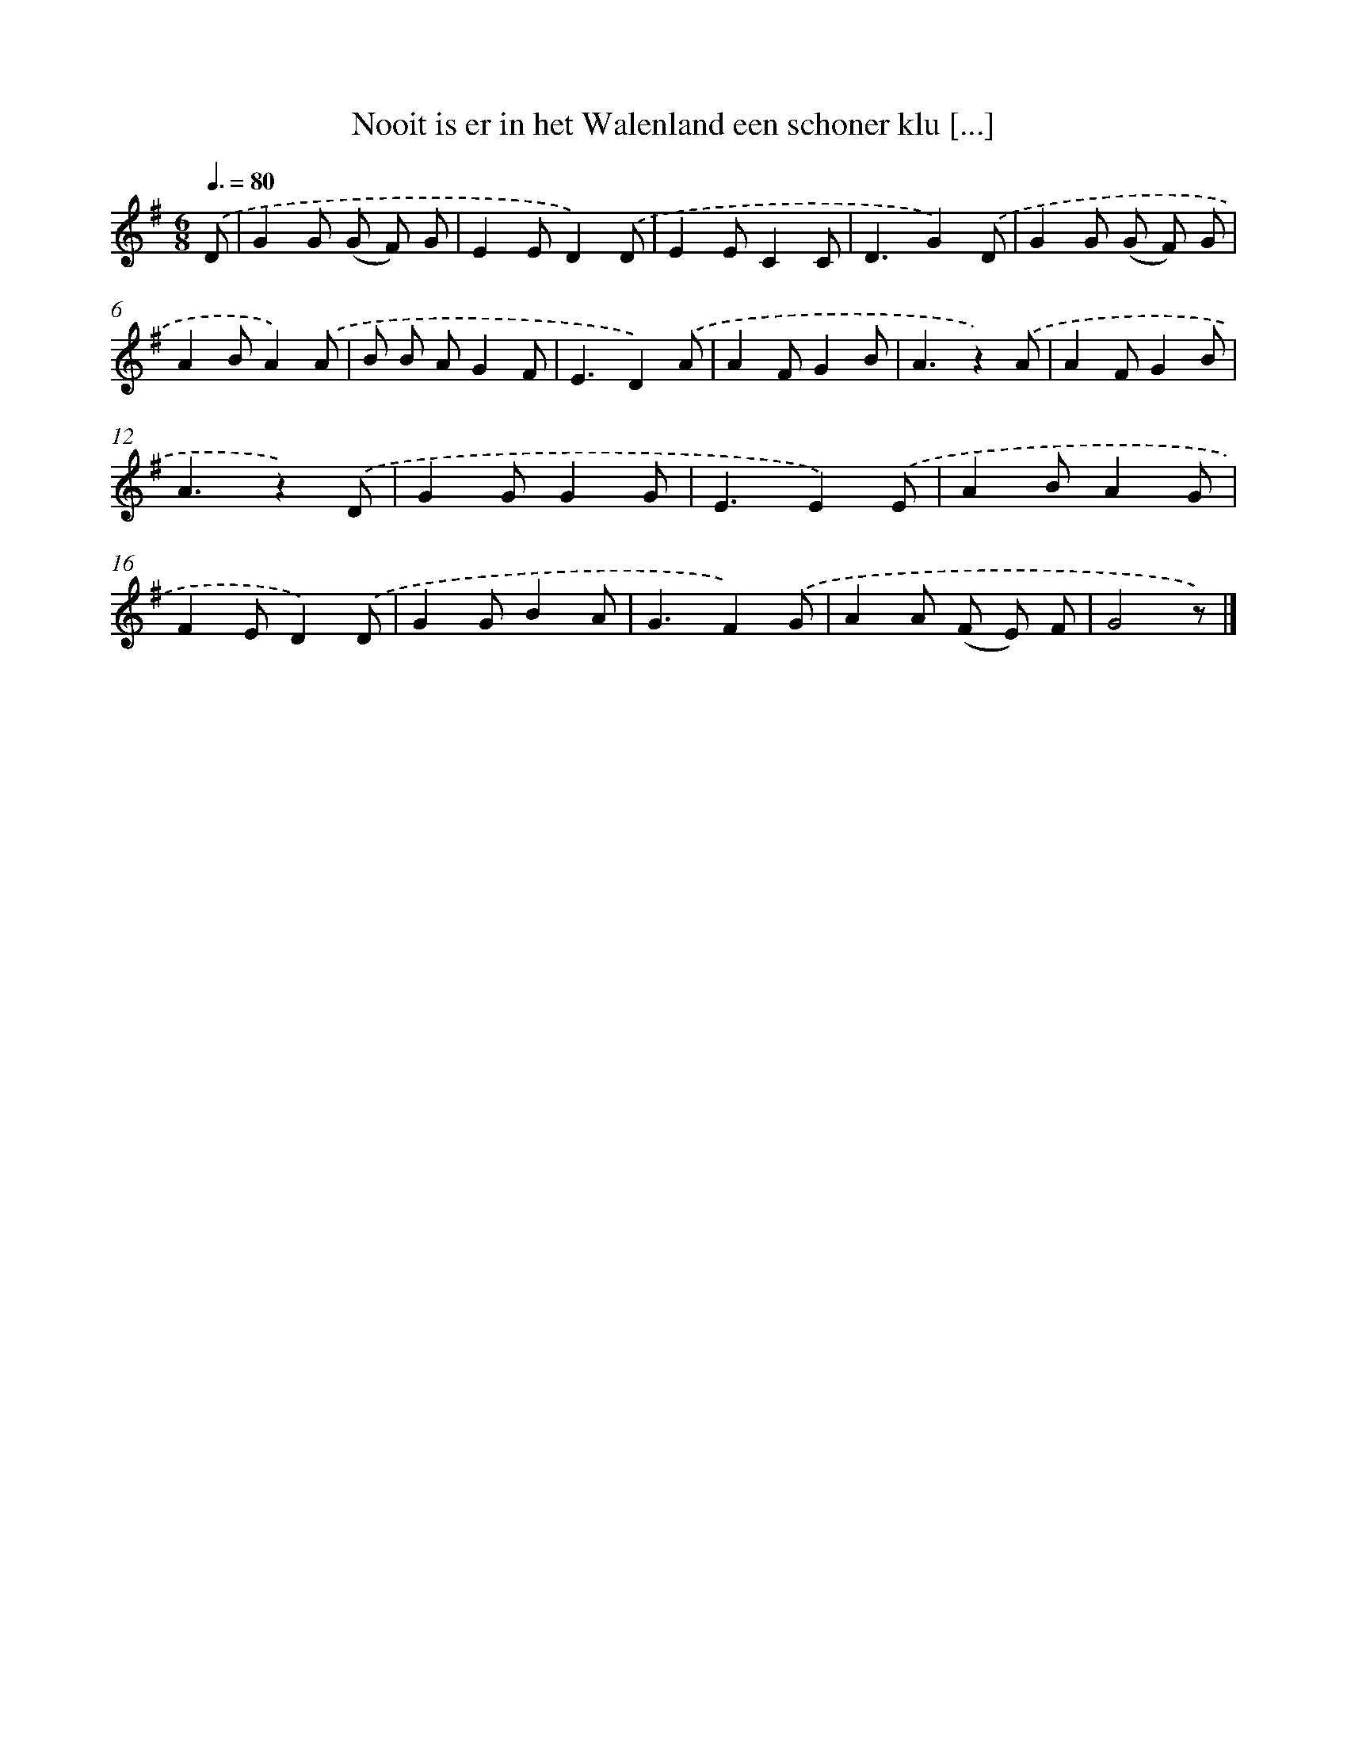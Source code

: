 X: 3149
T: Nooit is er in het Walenland een schoner klu [...]
%%abc-version 2.0
%%abcx-abcm2ps-target-version 5.9.1 (29 Sep 2008)
%%abc-creator hum2abc beta
%%abcx-conversion-date 2018/11/01 14:35:57
%%humdrum-veritas 3761376506
%%humdrum-veritas-data 2930642402
%%continueall 1
%%barnumbers 0
L: 1/8
M: 6/8
Q: 3/8=80
K: G clef=treble
.('D [I:setbarnb 1]|
G2G (G F) G |
E2ED2).('D |
E2EC2C |
D3G2).('D |
G2G (G F) G |
A2BA2).('A |
B B AG2F |
E3D2).('A |
A2FG2B |
A3z2).('A |
A2FG2B |
A3z2).('D |
G2GG2G |
E3E2).('E |
A2BA2G |
F2ED2).('D |
G2GB2A |
G3F2).('G |
A2A (F E) F |
G4z) |]
